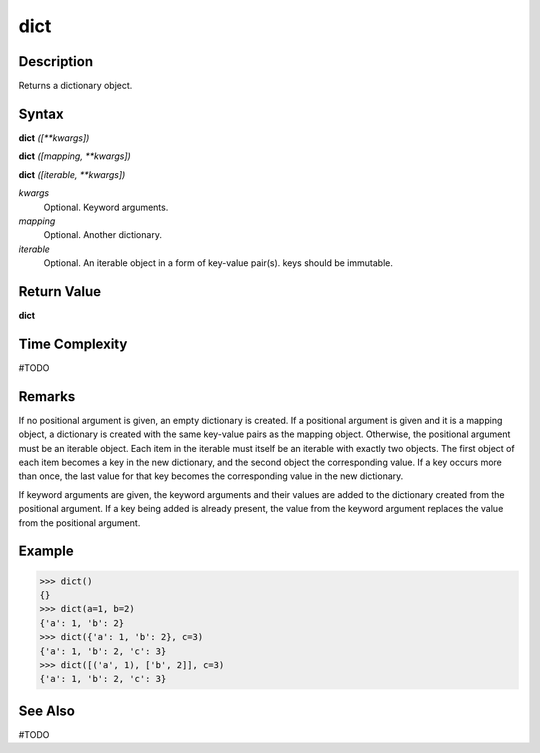====
dict
====

Description
===========
Returns a dictionary object.

Syntax
======
**dict** *([**kwargs])*
    
**dict** *([mapping, **kwargs])*
    
**dict** *([iterable, **kwargs])*
    
*kwargs*
	Optional. Keyword arguments.
*mapping*
	Optional. Another dictionary.
*iterable*
	Optional. An iterable object in a form of key-value pair(s). keys should be immutable.

Return Value
============
**dict**

Time Complexity
============
#TODO

Remarks
=======
If no positional argument is given, an empty dictionary is created. If a positional argument is given and it is a mapping object, a dictionary is created with the same key-value pairs as the mapping object. Otherwise, the positional argument must be an iterable object. Each item in the iterable must itself be an iterable with exactly two objects. The first object of each item becomes a key in the new dictionary, and the second object the corresponding value. If a key occurs more than once, the last value for that key becomes the corresponding value in the new dictionary.

If keyword arguments are given, the keyword arguments and their values are added to the dictionary created from the positional argument. If a key being added is already present, the value from the keyword argument replaces the value from the positional argument.

Example
=======

>>> dict()
{}
>>> dict(a=1, b=2)
{'a': 1, 'b': 2}
>>> dict({'a': 1, 'b': 2}, c=3)
{'a': 1, 'b': 2, 'c': 3}
>>> dict([('a', 1), ['b', 2]], c=3)
{'a': 1, 'b': 2, 'c': 3}

See Also
========
#TODO